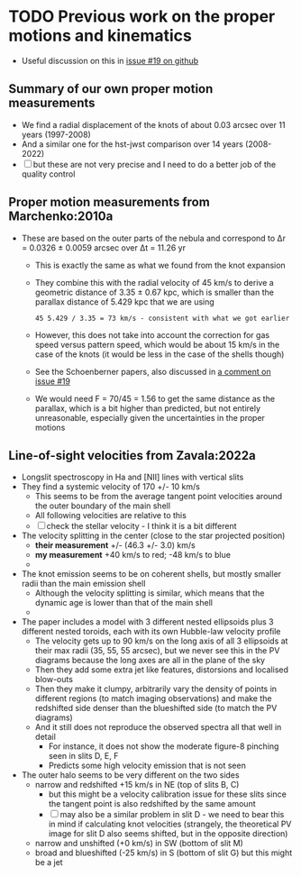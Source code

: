 * TODO Previous work on the proper motions and kinematics
:LOGBOOK:
- Note taken on [2024-08-05 Mon 18:34] \\
  Now I have moved it to its own file
- State "TODO"       from              [2024-08-04 Sun 13:32] \\
  I am writing this here just to have somewhere to put it, but maybe move it somewhere else at a later date
:END:
 - Useful discussion on this in [[https://github.com/will-henney/globule-seminario/issues/19][issue #19 on github]]
   
** Summary of our own proper motion measurements
- We find a radial displacement of the knots of about 0.03 arcsec over 11 years (1997-2008)
- And a similar one for the hst-jwst comparison over 14 years (2008-2022)
- [ ] but these are not very precise and I need to do a better job of the quality control
** Proper motion measurements from Marchenko:2010a
- These are based on the outer parts of the nebula and correspond to Δr = 0.0326 ± 0.0059 arcsec over Δt = 11.26 yr
  - This is exactly the same as what we found from the knot expansion
  - They combine this with the radial velocity of 45 km/s to derive a geometric distance of 3.35 ± 0.67 kpc, which is smaller than the parallax distance of 5.429 kpc that we are using
    : 45 5.429 / 3.35 = 73 km/s - consistent with what we got earlier
  - However, this does not take into account the correction for gas speed versus pattern speed, which would be about 15 km/s in the case of the knots (it would be less in the case of the shells though)
  - See the Schoenberner papers, also discussed in [[https://github.com/will-henney/globule-seminario/issues/19#issuecomment-1517063395][a comment on issue #19]]
  - We would need F = 70/45 = 1.56 to get the same distance as the parallax, which is a bit higher than predicted, but not entirely unreasonable, especially given the uncertainties in the proper motions
** Line-of-sight velocities from Zavala:2022a
+ Longslit spectroscopy in Ha and [NII] lines with vertical slits
+ They find a systemic velocity of 170 +/- 10 km/s
  + This seems to be  from the average tangent point velocities around the outer boundary of the main shell
  + All following velocities are relative to this
  + [ ] check the stellar velocity - I think it is a bit different
+ The velocity splitting in the center (close to the star projected position)
  + *their measurement* +/- (46.3 +/- 3.0) km/s
  + *my measurement* +40 km/s to red; -48 km/s to blue
  + 
+ The knot emission seems to be on coherent shells, but mostly smaller radii than the main emission shell
  + Although the velocity splitting is similar, which means that the dynamic age is lower than that of the main shell
  + 
+ The paper includes a model with 3 different nested ellipsoids plus 3 different nested toroids, each with its own Hubble-law velocity profile
  + The velocity gets up to 90 km/s on the long axis of all 3 ellipsoids at their max radii (35, 55, 55 arcsec), but we never see this in the PV diagrams because the long axes are all in the plane of the sky
  + Then they add some extra jet like features, distorsions and localised blow-outs
  + Then they make it clumpy, arbitrarily vary the density of points in different regions (to match imaging observations) and make the redshifted side denser than the blueshifted side (to match the PV diagrams)
  + And it still does not reproduce the observed spectra all that well in detail
    + For instance, it does not show the moderate figure-8 pinching seen in slits D, E, F
    + Predicts some high velocity emission that is not seen
+ The outer halo seems to be very different on the two sides
  - narrow and redshifted +15 km/s in NE (top of slits B, C)
    - but this might be a velocity calibration issue for these slits since the tangent point is also redshifted by the same amount
    - [ ] may also be a similar problem in slit D - we need to bear this in mind if calculating knot velocities (strangely, the theoretical PV image for slit D also seems shifted, but in the opposite direction)
  - narrow and unshifted (+0 km/s) in SW (bottom of slit M)
  - broad and blueshifted (-25 km/s) in S (bottom of slit G) but this might be a jet


